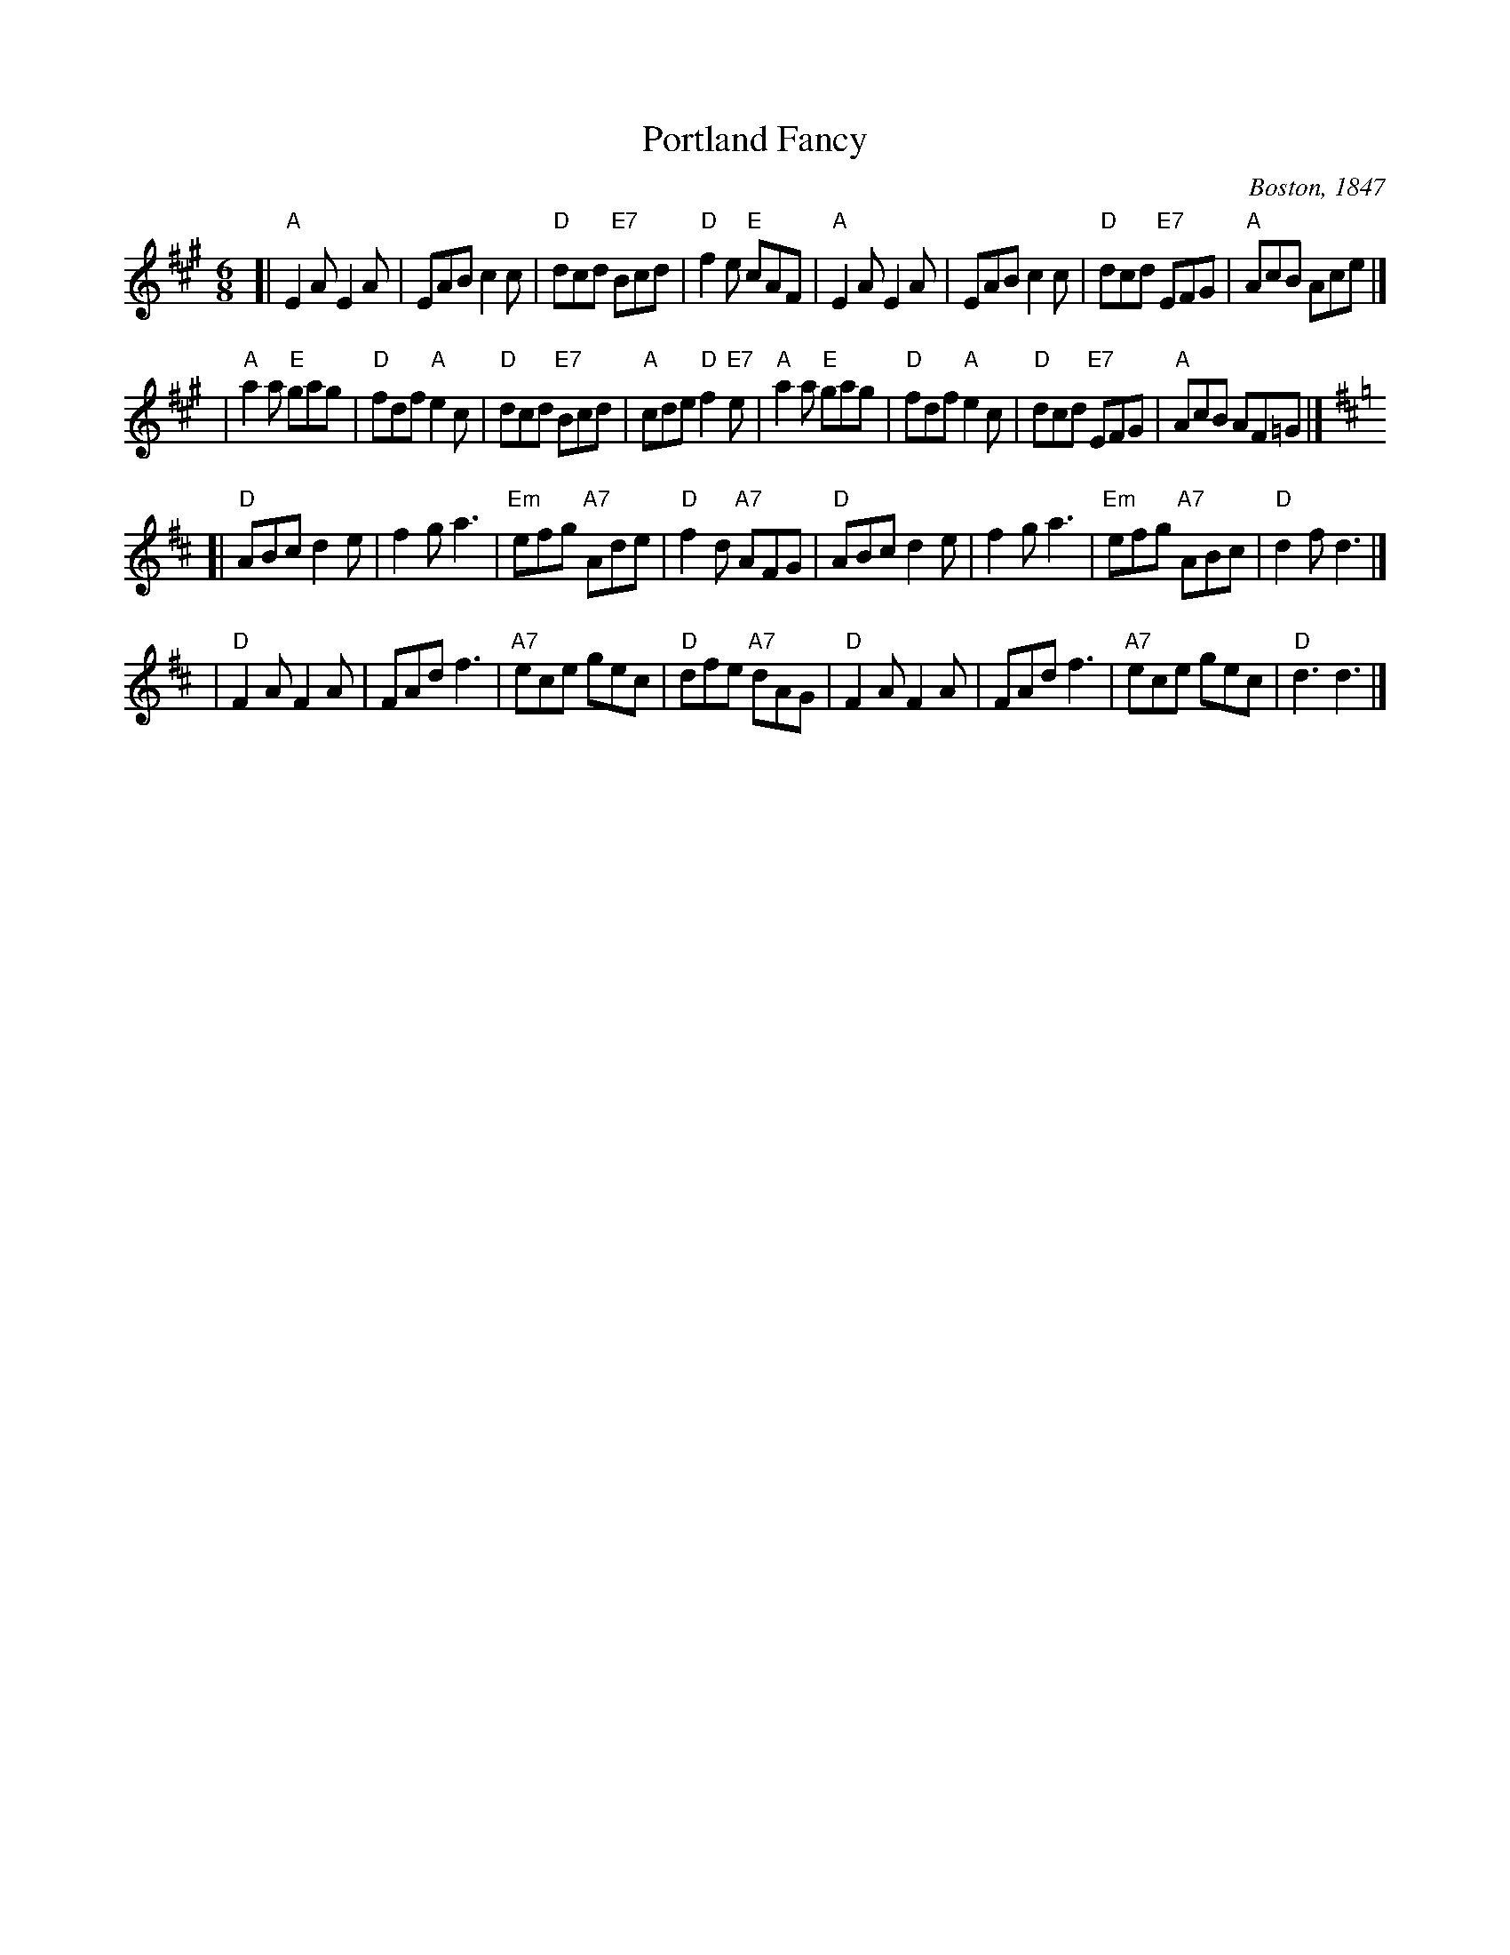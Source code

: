 X: 52
T: Portland Fancy
O: Boston, 1847
B: NEFR #52
B: Elias Howe "Drawing Room Dances" (Boston, 1859)
B: (Howe's was a reprint of Henri Cellarius's "Drawing Room Dances", 1847)
N: Cellarius and Howe published only the first 3 parts; the 4th part is of unknown later origin.
M: 6/8
L: 1/8
Z: Transcribed to abc by Mary Lou Knack.
Z: Adjusted to NEFR version by John Chambers (adjusting pickups and endings).
R: jig
K: A
[|"A"E2A E2A | EAB c2c | "D"dcd "E7"Bcd | "D"f2e "E"cAF \
| "A"E2A E2A | EAB c2c | "D"dcd "E7"EFG | "A"AcB Ace |]
| "A"a2a "E"gag | "D"fdf "A"e2c | "D"dcd "E7"Bcd | "A"cde "D"f2"E7"e \
| "A"a2a "E"gag | "D"fdf "A"e2c | "D"dcd "E7"EFG | "A"AcB AF=G |]
K: D
[|"D"ABc d2e | f2g a3 | "Em"efg "A7"Ade | "D"f2d "A7"AFG \
| "D"ABc d2e | f2g a3 | "Em"efg "A7"ABc | "D"d2f d3 |]
| "D"F2A F2A | FAd f3 | "A7"ece gec | "D"dfe "A7"dAG \
| "D"F2A F2A | FAd f3 | "A7"ece gec | "D"d3 d3 |]
